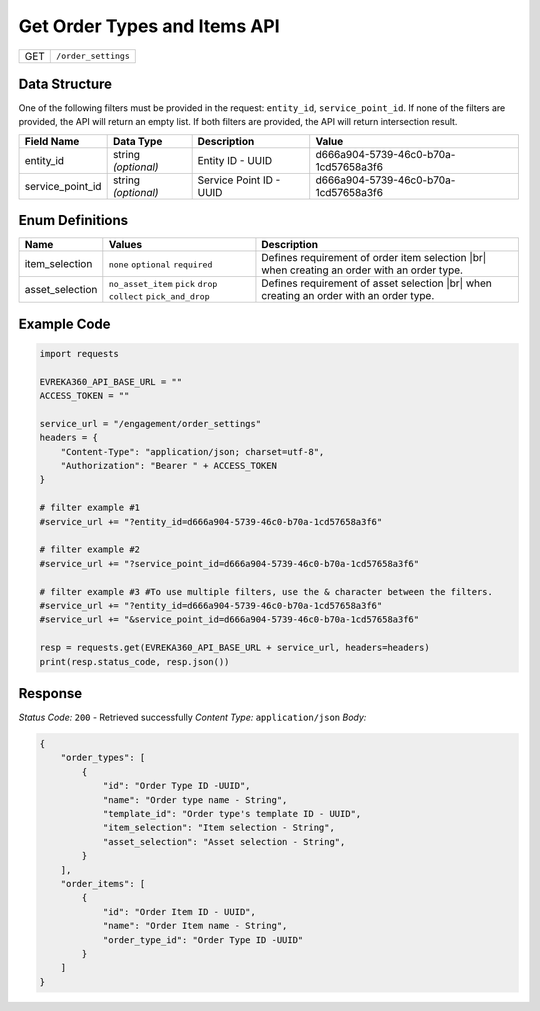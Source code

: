 .. _order_settings:

Get Order Types and Items API
-----------------------------

.. table::

   +-------------------+--------------------------------------------+
   | GET               | ``/order_settings``                        |
   +-------------------+--------------------------------------------+

Data Structure
^^^^^^^^^^^^^^^^^
One of the following filters must be provided in the request: ``entity_id``, ``service_point_id``. 
If none of the filters are provided, the API will return an empty list. If both filters are provided, the API will return intersection result.



.. table::

   +-------------------------+--------------------------------------------------------------+---------------------------------------------------+-------------------------------------------------------+
   | Field Name              | Data Type                                                    | Description                                       | Value                                                 |
   +=========================+==============================================================+===================================================+=======================================================+
   | entity_id               | string *(optional)*                                          | Entity ID - UUID                                  | d666a904-5739-46c0-b70a-1cd57658a3f6                  |
   +-------------------------+--------------------------------------------------------------+---------------------------------------------------+-------------------------------------------------------+
   | service_point_id        | string *(optional)*                                          | Service Point ID - UUID                           | d666a904-5739-46c0-b70a-1cd57658a3f6                  |
   +-------------------------+--------------------------------------------------------------+---------------------------------------------------+-------------------------------------------------------+

Enum Definitions
^^^^^^^^^^^^^^^^^

.. table::

   +-------------------+-------------------------------------------------------------------+-----------------------------------------------------+
   | Name              | Values                                                            | Description                                         |
   +===================+===================================================================+=====================================================+
   | item_selection    | ``none`` ``optional`` ``required``                                | Defines requirement of order item selection |br|    |
   |                   |                                                                   | when creating an order with an order type.          |
   +-------------------+-------------------------------------------------------------------+-----------------------------------------------------+
   | asset_selection   | ``no_asset_item`` ``pick`` ``drop`` ``collect`` ``pick_and_drop`` | Defines requirement of asset selection |br|         |
   |                   |                                                                   | when creating an order with an order type.          |
   +-------------------+-------------------------------------------------------------------+-----------------------------------------------------+

.. |br| raw:: html

      <br>

Example Code
^^^^^^^^^^^^^^^^^

.. code-block:: python

    import requests

    EVREKA360_API_BASE_URL = ""
    ACCESS_TOKEN = ""

    service_url = "/engagement/order_settings"
    headers = {
        "Content-Type": "application/json; charset=utf-8", 
        "Authorization": "Bearer " + ACCESS_TOKEN
    }
    
    # filter example #1
    #service_url += "?entity_id=d666a904-5739-46c0-b70a-1cd57658a3f6"

    # filter example #2
    #service_url += "?service_point_id=d666a904-5739-46c0-b70a-1cd57658a3f6"

    # filter example #3 #To use multiple filters, use the & character between the filters.
    #service_url += "?entity_id=d666a904-5739-46c0-b70a-1cd57658a3f6"
    #service_url += "&service_point_id=d666a904-5739-46c0-b70a-1cd57658a3f6"

    resp = requests.get(EVREKA360_API_BASE_URL + service_url, headers=headers)
    print(resp.status_code, resp.json())


Response
^^^^^^^^^^^^^^^^^
*Status Code:* ``200`` - Retrieved successfully
*Content Type:* ``application/json``
*Body:*

.. code-block:: json 

    {
        "order_types": [
            {
                "id": "Order Type ID -UUID",
                "name": "Order type name - String",
                "template_id": "Order type's template ID - UUID",
                "item_selection": "Item selection - String",
                "asset_selection": "Asset selection - String",
            }
        ],
        "order_items": [
            {
                "id": "Order Item ID - UUID",
                "name": "Order Item name - String",
                "order_type_id": "Order Type ID -UUID"
            }
        ]
    }
